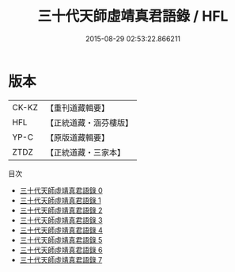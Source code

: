 #+TITLE: 三十代天師虛靖真君語錄 / HFL

#+DATE: 2015-08-29 02:53:22.866211
* 版本
 |     CK-KZ|【重刊道藏輯要】|
 |       HFL|【正統道藏・涵芬樓版】|
 |      YP-C|【原版道藏輯要】|
 |      ZTDZ|【正統道藏・三家本】|
目次
 - [[file:KR5g0058_000.txt][三十代天師虛靖真君語錄 0]]
 - [[file:KR5g0058_001.txt][三十代天師虛靖真君語錄 1]]
 - [[file:KR5g0058_002.txt][三十代天師虛靖真君語錄 2]]
 - [[file:KR5g0058_003.txt][三十代天師虛靖真君語錄 3]]
 - [[file:KR5g0058_004.txt][三十代天師虛靖真君語錄 4]]
 - [[file:KR5g0058_005.txt][三十代天師虛靖真君語錄 5]]
 - [[file:KR5g0058_006.txt][三十代天師虛靖真君語錄 6]]
 - [[file:KR5g0058_007.txt][三十代天師虛靖真君語錄 7]]
